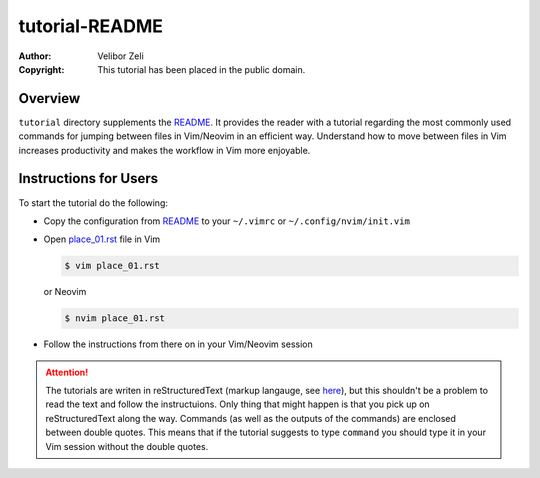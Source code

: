 .. -*- coding: utf-8 -*-

===============
tutorial-README
===============

:Author: Velibor Zeli
:Copyright: This tutorial has been placed in the public domain.


Overview
========

``tutorial`` directory supplements the README_. It provides the reader
with a tutorial regarding the most commonly used commands for jumping
between files in Vim/Neovim in an efficient way. Understand how to move
between files in Vim increases productivity and makes the workflow in
Vim more enjoyable.

.. _README: ../README.rst

Instructions for Users
======================

To start the tutorial do the following:

* Copy the configuration from README_ to your ``~/.vimrc`` or
  ``~/.config/nvim/init.vim``

* Open `place_01.rst <place_01.rst>`_ file in Vim

  .. code:: bash

    $ vim place_01.rst

  or Neovim

  .. code:: bash

    $ nvim place_01.rst

* Follow the instructions from there on in your Vim/Neovim session

.. Attention::

  The tutorials are writen in reStructuredText (markup langauge, see
  `here <http://docutils.sourceforge.net/rst.html>`_), but this
  shouldn't be a problem to read the text and follow the instructuions.
  Only thing that might happen is that you pick up on reStructuredText
  along the way. Commands (as well as the outputs of the commands) are
  enclosed between double quotes. This means that if the tutorial
  suggests to type ``command`` you should type it in your Vim session
  without the double quotes.
